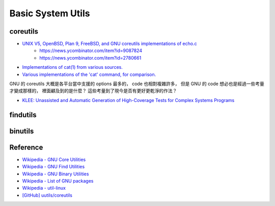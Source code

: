 ========================================
Basic System Utils
========================================

coreutils
========================================

* `UNIX V5, OpenBSD, Plan 9, FreeBSD, and GNU coreutils implementations of echo.c <https://gist.github.com/dchest/1091803>`_
    - https://news.ycombinator.com/item?id=9087824
    - https://news.ycombinator.com/item?id=2780661
* `Implementations of cat(1) from various sources. <https://github.com/pete/cats>`_
* `Various implementations of the 'cat' command, for comparison. <https://gist.github.com/pete/665971>`_

GNU 的 coreutils 大概是各平台當中支援的 options 最多的，
code 也相對複雜許多，
但是 GNU 的 code 想必也是經過一些考量才變成那樣的，
裡面顧及到的是什麼？
這些考量到了現今是否有更好更乾淨的作法？

* `KLEE: Unassisted and Automatic Generation of High-Coverage Tests for Complex Systems Programs <http://llvm.org/pubs/2008-12-OSDI-KLEE.pdf>`_

findutils
========================================

binutils
========================================


Reference
========================================

* `Wikipedia - GNU Core Utilities <https://en.wikipedia.org/wiki/GNU_Core_Utilities>`_
* `Wikipedia - GNU Find Utilities <https://en.wikipedia.org/wiki/GNU_Find_Utilities>`_
* `Wikipedia - GNU Binary Utilities <https://en.wikipedia.org/wiki/GNU_Binutils>`_
* `Wikipedia - List of GNU packages <https://en.wikipedia.org/wiki/List_of_GNU_packages>`_
* `Wikipedia - util-linux <https://en.wikipedia.org/wiki/Util-linux>`_
* `[GitHub] uutils/coreutils <https://github.com/uutils/coreutils>`_
